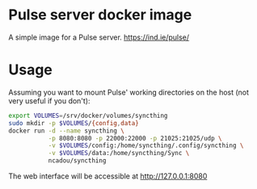 * Pulse server docker image

A simple image for a Pulse server. https://ind.ie/pulse/

* Usage

Assuming you want to mount Pulse' working directories on the host (not very
useful if you don't):

#+BEGIN_SRC bash
export VOLUMES=/srv/docker/volumes/syncthing
sudo mkdir -p $VOLUMES/{config,data}
docker run -d --name syncthing \
           -p 8080:8080 -p 22000:22000 -p 21025:21025/udp \
           -v $VOLUMES/config:/home/syncthing/.config/syncthing \
           -v $VOLUMES/data:/home/syncthing/Sync \
           ncadou/syncthing
#+END_SRC

The web interface will be accessible at http://127.0.0.1:8080
